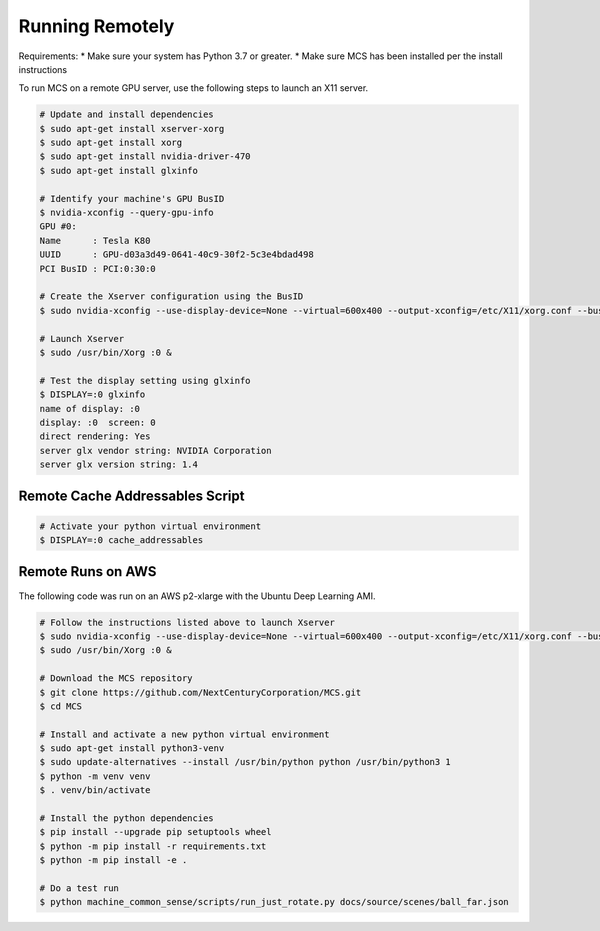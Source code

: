 Running Remotely
================

Requirements:
* Make sure your system has Python 3.7 or greater.
* Make sure MCS has been installed per the install instructions

To run MCS on a remote GPU server, use the following steps to launch an X11 server.

.. code-block:: console

    # Update and install dependencies
    $ sudo apt-get install xserver-xorg
    $ sudo apt-get install xorg
    $ sudo apt-get install nvidia-driver-470
    $ sudo apt-get install glxinfo

    # Identify your machine's GPU BusID
    $ nvidia-xconfig --query-gpu-info
    GPU #0:
    Name      : Tesla K80
    UUID      : GPU-d03a3d49-0641-40c9-30f2-5c3e4bdad498
    PCI BusID : PCI:0:30:0

    # Create the Xserver configuration using the BusID
    $ sudo nvidia-xconfig --use-display-device=None --virtual=600x400 --output-xconfig=/etc/X11/xorg.conf --busid=PCI:0:30:0

    # Launch Xserver
    $ sudo /usr/bin/Xorg :0 &

    # Test the display setting using glxinfo
    $ DISPLAY=:0 glxinfo
    name of display: :0
    display: :0  screen: 0
    direct rendering: Yes
    server glx vendor string: NVIDIA Corporation
    server glx version string: 1.4


Remote Cache Addressables Script
--------------------------------

.. code-block:: console

    # Activate your python virtual environment
    $ DISPLAY=:0 cache_addressables

Remote Runs on AWS 
------------------

The following code was run on an AWS p2-xlarge with the Ubuntu Deep Learning AMI.

.. code-block:: bash

    # Follow the instructions listed above to launch Xserver
    $ sudo nvidia-xconfig --use-display-device=None --virtual=600x400 --output-xconfig=/etc/X11/xorg.conf --busid=PCI:0:30:0
    $ sudo /usr/bin/Xorg :0 &

    # Download the MCS repository
    $ git clone https://github.com/NextCenturyCorporation/MCS.git
    $ cd MCS

    # Install and activate a new python virtual environment
    $ sudo apt-get install python3-venv
    $ sudo update-alternatives --install /usr/bin/python python /usr/bin/python3 1
    $ python -m venv venv
    $ . venv/bin/activate

    # Install the python dependencies
    $ pip install --upgrade pip setuptools wheel
    $ python -m pip install -r requirements.txt
    $ python -m pip install -e .

    # Do a test run
    $ python machine_common_sense/scripts/run_just_rotate.py docs/source/scenes/ball_far.json

